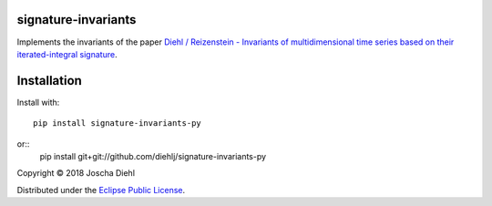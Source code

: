 signature-invariants
--------------------


Implements the invariants of the paper `Diehl / Reizenstein - Invariants of multidimensional time series based on their iterated-integral signature <https://arxiv.org/abs/1801.06104>`_.


Installation
------------

Install with::

    pip install signature-invariants-py

or::
    pip install git+git://github.com/diehlj/signature-invariants-py


Copyright © 2018 Joscha Diehl

Distributed under the `Eclipse Public License <https://opensource.org/licenses/eclipse-1.0.php>`_.
